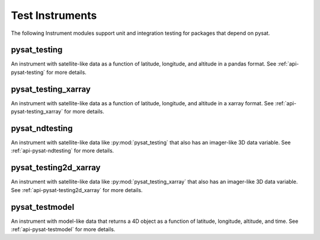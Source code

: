 .. _instruments-testing:


Test Instruments
----------------

The following Instrument modules support unit and integration testing for
packages that depend on pysat.


pysat_testing
^^^^^^^^^^^^^
An instrument with satellite-like data as a function of latitude, longitude,
and altitude in a pandas format. See :ref:`api-pysat-testing` for more details.


pysat_testing_xarray
^^^^^^^^^^^^^^^^^^^^
An instrument with satellite-like data as a function of latitude, longitude,
and altitude in a xarray format. See :ref:`api-pysat-testing_xarray` for more
details.


pysat_ndtesting
^^^^^^^^^^^^^^^
An instrument with satellite-like data like :py:mod:`pysat_testing` that
also has an imager-like 3D data variable. See :ref:`api-pysat-ndtesting`
for more details.


pysat_testing2d_xarray
^^^^^^^^^^^^^^^^^^^^^^
An instrument with satellite-like data like :py:mod:`pysat_testing_xarray` that
also has an imager-like 3D data variable. See :ref:`api-pysat-testing2d_xarray`
for more details.


pysat_testmodel
^^^^^^^^^^^^^^^
An instrument with model-like data that returns a 4D object as a function of
latitude, longitude, altitude, and time. See :ref:`api-pysat-testmodel` for more
details.
